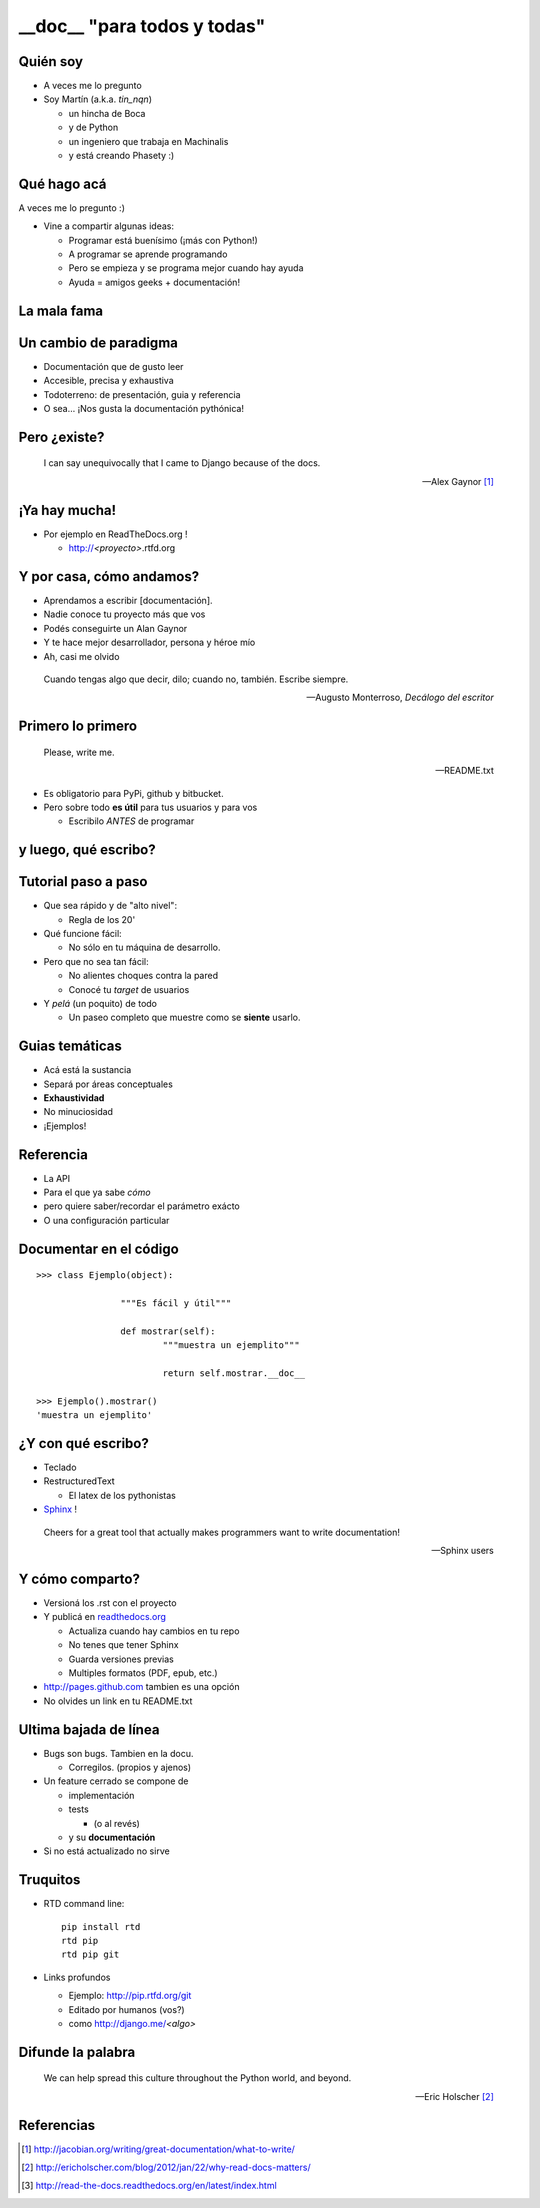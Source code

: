 __doc__ "para todos y todas"
=================================


Quién soy
---------

- A veces me lo pregunto
- Soy Martín (a.k.a. *tin_nqn*)

  - un hincha de Boca
  - y de Python
  - un ingeniero que trabaja en Machinalis
  - y está creando Phasety :)
 

Qué hago acá
-------------

A veces me lo pregunto :)

- Vine a compartir algunas ideas:

  - Programar está buenísimo (¡más con Python!)
  - A programar se aprende programando
  - Pero se empieza y se programa mejor cuando hay ayuda
  - Ayuda = amigos geeks + documentación!
  
La mala fama
------------
 
.. image:: img/pigbooks.jpg
   :align: center

.. leer manuales es aburrido
   la culpa no es del chancho sino del que le da de comer

Un cambio de paradigma
------------------------

- Documentación que de gusto leer
- Accesible, precisa y exhaustiva
- Todoterreno: de presentación, guia y referencia

- O sea... ¡Nos gusta la documentación pythónica!


Pero ¿existe?
--------------

.. epigraph::

    I can say unequivocally that I came to Django because of the docs. 

    -- Alex Gaynor [1]_

.. image:: img/alex.jpg
   :align: center
   	

¡Ya hay mucha!
--------------

- Por ejemplo en ReadTheDocs.org !
 
  - http://*<proyecto>*.rtfd.org

.. image:: img/rtd.png
   :align: center


Y por casa, cómo andamos?
-------------------------


- Aprendamos a escribir [documentación].
- Nadie conoce tu proyecto más que vos
- Podés conseguirte un Alan Gaynor
- Y te hace mejor desarrollador, persona y héroe mío

- Ah, casi me olvido

.. epigraph::

   Cuando tengas algo que decir, dilo; cuando no, también. Escribe siempre.

   -- Augusto Monterroso, *Decálogo del escritor*


Primero lo primero
-------------------

.. epigraph::  

	Please, write me. 
	
	-- README.txt

- Es obligatorio para PyPi, github y bitbucket. 
- Pero sobre todo **es útil** para tus usuarios y para vos

  - Escribilo *ANTES* de programar


y luego, qué escribo?
----------------------
	
.. image:: img/bloqueado.jpg
   :align: center


Tutorial paso a paso
--------------------

- Que sea rápido y de "alto nivel":
	
  - Regla de los 20'
	
- Qué funcione fácil:
 
  - No sólo en tu máquina de desarrollo. 
	
- Pero que no sea tan fácil:
	
  - No alientes choques contra la pared
  - Conocé tu *target* de usuarios

- Y *pelá* (un poquito) de todo

  - Un paseo completo que muestre como se **siente** usarlo.

Guias temáticas
---------------

- Acá está la sustancia
- Separá por áreas conceptuales
- **Exhaustividad**
- No minuciosidad
- ¡Ejemplos!

Referencia
-----------

- La API
- Para el que ya sabe *cómo*
- pero quiere saber/recordar el parámetro exácto
- O una configuración particular

Documentar en el código
-----------------------

::

	>>> class Ejemplo(object):
			
			"""Es fácil y útil"""
		
			def mostrar(self):
				"""muestra un ejemplito"""
				
				return self.mostrar.__doc__

	>>> Ejemplo().mostrar()
	'muestra un ejemplito'


¿Y con qué escribo?
-------------------

- Teclado
- RestructuredText 

  - El latex de los pythonistas		

- Sphinx_ ! 

.. epigraph::

   Cheers for a great tool that actually makes programmers want to write documentation!
   
   -- Sphinx users

Y cómo comparto?
----------------

- Versioná los .rst con el proyecto
- Y publicá en readthedocs.org_

  - Actualiza cuando hay cambios en tu repo
  - No tenes que tener Sphinx
  - Guarda versiones previas
  - Multiples formatos (PDF, epub, etc.)

- http://pages.github.com tambien es una opción
- No olvides un link en tu README.txt


Ultima bajada de línea
----------------------

- Bugs son bugs. Tambien en la docu.

  - Corregilos. (propios y ajenos)

- Un feature cerrado se compone de 
 
  - implementación
  - tests
	
    - (o al revés)
	
  - y su **documentación**

- Si no está actualizado no sirve


Truquitos
----------

- RTD command line:: 
	 
	pip install rtd
	rtd pip
	rtd pip git 

- Links profundos

  - Ejemplo: http://pip.rtfd.org/git  
  - Editado por humanos (vos?)
  - como http://django.me/*<algo>*
 
Difunde la palabra
-------------------

.. epigraph::

   We can help spread this culture throughout the Python world, and beyond.
	
   -- Eric Holscher [2]_

	
Referencias
-------------
.. _Sphinx : http://sphinx.pocoo.org
.. _readthedocs.org : http://readthedocs.org
.. [1] http://jacobian.org/writing/great-documentation/what-to-write/

.. [2] http://ericholscher.com/blog/2012/jan/22/why-read-docs-matters/
.. [3] http://read-the-docs.readthedocs.org/en/latest/index.html

 
